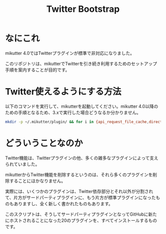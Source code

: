 #+TITLE: Twitter Bootstrap

* なにこれ

mikutter 4.0ではTwitterプラグインが標準で非対応になりました。

このリポジトリは、mikutterでTwitterを引き続き利用するためのセットアップ手順を案内することが目的です。

* Twitter使えるようにする方法

以下のコマンドを実行して、mikutterを起動してください。mikutter 4.0以降のための手順となるため、3.xで実行した場合どうなるか分かりません。

#+BEGIN_SRC sh
mkdir -p ~/.mikutter/plugin/ && for i in {api_request_file_cache,direct_message,followingcontrol,home_timeline,list,list_for_profile,list_settings,mentions,message_detail_view,message_favorite,message_retweet,ratelimit,rest,saved_search,streaming,twitter,twitter_activity,twitter_datasource,twitter_settings,user_detail_view}; do git clone https://github.com/mikutter/$i.git ~/.mikutter/plugin/$i; done
#+END_SRC

* どういうことなのか

Twitter機能は、Twitterプラグインの他、多くの雑多なプラグインによって支えられていました。

mikutterからTwitter機能を削除するというのは、それら多くのプラグインを削除することにほかなりません。

実際には、いくつかのプラグインは、Twitter依存部分とそれ以外が分割されて、片方がサードパーティプラグインに、もう片方が標準プラグインになったものもありますし、全く新しく書かれたものもあります。

このスクリプトは、そうしてサードパーティプラグインとなってGitHubに新たにホストされることになった20のプラグインを、すべてインストールするものです。
